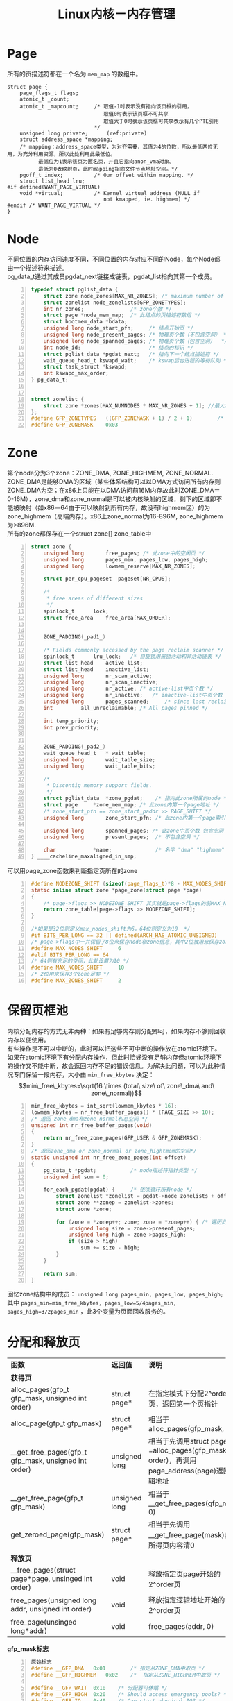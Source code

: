 #+include "../../template.org"
#+OPTIONS: ^:{} _:{} num:t toc:t \n:t
#+title: Linux内核－内存管理

* Page
  所有的页描述符都在一个名为 =mem_map= 的数组中。
#+begin_src c -n -r
struct page {
	page_flags_t flags;
	atomic_t _count;		    
	atomic_t _mapcount;     /* 取值-1时表示没有指向该页框的引用，
                               取值0时表示该页框不可共享
                               取值大于0时表示该页框可共享表示有几个PTE引用
                            */
	unsigned long private;      (ref:private)
	struct address_space *mapping;
    /* mapping：address_space类型，为对齐需要，其值为4的位数，所以最低两位无用，为充分利用资源，所以此处利用此最低位。
          最低位为1表示该页为匿名页，并且它指向anon_vma对象。
          最低为0表映射页，此时mapping指向文件节点地址空间。*/
	pgoff_t index;			/* Our offset within mapping. */
	struct list_head lru;		
#if defined(WANT_PAGE_VIRTUAL)
	void *virtual;			/* Kernel virtual address (NULL if
                               not kmapped, ie. highmem) */
#endif /* WANT_PAGE_VIRTUAL */
}
#+end_src
* Node
  不同位置的内存访问速度不同，不同位置的内存对应不同的Node，每个Node都由一个描述符来描述。
  pg_data_t通过其成员pgdat_next链接成链表，pgdat_list指向其第一个成员。
#+begin_src c -n
typedef struct pglist_data {
	struct zone node_zones[MAX_NR_ZONES]; /* maximum number of zones, normally 3 */
	struct zonelist node_zonelists[GFP_ZONETYPES];
	int nr_zones;               /* zone个数 */
	struct page *node_mem_map;  /* 此结点的页描述符数组 */
	struct bootmem_data *bdata;
	unsigned long node_start_pfn;     /* 结点开始页 */
	unsigned long node_present_pages; /* 物理页个数（不包含空洞） */
	unsigned long node_spanned_pages; /* 物理页个数（包含空洞）  */
	int node_id;                      /* 结点的标识 */
	struct pglist_data *pgdat_next;   /* 指向下一个结点描述符 */
	wait_queue_head_t kswapd_wait;    /* kswap后台进程的等待队列 */
	struct task_struct *kswapd;
	int kswapd_max_order;
} pg_data_t;


struct zonelist {
	struct zone *zones[MAX_NUMNODES * MAX_NR_ZONES + 1]; //最大zone个数x最大node个数（一个node包含若干个zone）由于以null结尾，故＋1
};
#define GFP_ZONETYPES	((GFP_ZONEMASK + 1) / 2 + 1)		/* Loner */
#define GFP_ZONEMASK	0x03
#+end_src
  
* Zone
  第个node分为3个zone：ZONE_DMA, ZONE_HIGHMEM, ZONE_NORMAL.
  ZONE_DMA是能够DMA的区域（某些体系结构可以以DMA方式访问所有内存则ZONE_DMA为空；在x86上只能在以DMA访问前16M内存故此时ZONE_DMA＝0-16M），zone_dma和zone_normal是可以被内核映射的区域，剩下的区域即不能被映射（如x86－64由于可以映射到所有内存，故没有highmem区）的为zone_highmem（高端内存）。x86上zone_normal为16-896M, zone_highmem为>896M.
  所有的zone都保存在一个struct zone[] zone_table中
#+begin_src c -n
struct zone {
	unsigned long		free_pages; /* 此zone中的空闲页 */
	unsigned long		pages_min, pages_low, pages_high;
	unsigned long		lowmem_reserve[MAX_NR_ZONES];

	struct per_cpu_pageset	pageset[NR_CPUS];

	/*
	 * free areas of different sizes
	 */
	spinlock_t		lock;
	struct free_area	free_area[MAX_ORDER];


	ZONE_PADDING(_pad1_)

	/* Fields commonly accessed by the page reclaim scanner */
	spinlock_t		lru_lock;	/* 自旋锁用来锁活动和非活动链表 */
	struct list_head	active_list;
	struct list_head	inactive_list;
	unsigned long		nr_scan_active;
	unsigned long		nr_scan_inactive;
	unsigned long		nr_active; /* active-list中页个数 */
	unsigned long		nr_inactive;   /* inactive-list中页个数 */
	unsigned long		pages_scanned;	   /* since last reclaim */
	int			all_unreclaimable; /* All pages pinned */

	int temp_priority;
	int prev_priority;


	ZONE_PADDING(_pad2_)
	wait_queue_head_t	* wait_table;
	unsigned long		wait_table_size;
	unsigned long		wait_table_bits;

	/*
	 * Discontig memory support fields.
	 */
	struct pglist_data	*zone_pgdat;    /* 指向此zone所属的node */
	struct page		*zone_mem_map; /* 此zone内第一个page地址 */
	/* zone_start_pfn == zone_start_paddr >> PAGE_SHIFT */
	unsigned long		zone_start_pfn; /* 此zone内第一个page索引 */

	unsigned long		spanned_pages; /* 此zone中页个数 包含空洞 */
	unsigned long		present_pages;	/* 不包含空洞 */

	char			*name;              /* 名字 "dma" "highmem" "normal" */
} ____cacheline_maxaligned_in_smp;
#+end_src  

  
可以用page_zone函数来判断指定页所在的zone
#+begin_src c -n
#define NODEZONE_SHIFT (sizeof(page_flags_t)*8 - MAX_NODES_SHIFT - MAX_ZONES_SHIFT)
static inline struct zone *page_zone(struct page *page)
{
    /* page->flags >> NODEZONE_SHIFT 其实就是page->flags的前MAX_NODES_SHIFT+MAX_ZONES_SHIFT位（32位机上是8位，64位机上是12位） */
	return zone_table[page->flags >> NODEZONE_SHIFT];
}

/*如果是32位则定义max_nodes_shift为6，64位则定义为10  */
#if BITS_PER_LONG == 32 || defined(ARCH_HAS_ATOMIC_UNSIGNED)
/* page->flags中一共保留了8位来保存node和zone信息，其中2位被用来保存zone类型（3个dma/highmem/normal），故还剩下6位 */
#define MAX_NODES_SHIFT		6
#elif BITS_PER_LONG == 64
/* 64则有充足的空间，此处设置为10 */
#define MAX_NODES_SHIFT		10
/* 2位用来保存3个zone足矣 */
#define MAX_ZONES_SHIFT		2
#+end_src
* 保留页框池
  内核分配内存的方式无非两种：如果有足够内存则分配即可，如果内存不够则回收内存以便使用。
  有些操作是不可以中断的，此时可以把这些不可中断的操作放在atomic环境下。
  如果在atomic环境下有分配内存操作，但此时恰好没有足够内存但atomic环境下的操作又不能中断，故会返回内存不足的错误信息。为解决此问题，可以为此种情况专门保留一段内存，大小由 =min_free_kbytes= 决定：
$$min\_free\_kbytes=\sqrt(16 \times (total\ size\ of\ zone\_dma\ and\ zone\_normal))$$
#+begin_src c -n
min_free_kbytes = int_sqrt(lowmem_kbytes * 16);
lowmem_kbytes = nr_free_buffer_pages() * (PAGE_SIZE >> 10);
/* 返回 zone_dma和zone_normal和总空间 */
unsigned int nr_free_buffer_pages(void)
{
	return nr_free_zone_pages(GFP_USER & GFP_ZONEMASK);
}
/* 返回zone_dma or zone_normal or zone_hightmem的空间*/
static unsigned int nr_free_zone_pages(int offset)
{
	pg_data_t *pgdat;           /* node描述符指针类型 */
	unsigned int sum = 0;

	for_each_pgdat(pgdat) {     /* 依次循环所有node */
		struct zonelist *zonelist = pgdat->node_zonelists + offset; /* 哪个zone：dma／normal／highmem */
		struct zone **zonep = zonelist->zones;                      /* zonelist第一个元素 */
		struct zone *zone;

		for (zone = *zonep++; zone; zone = *zonep++) { /* 遍历此zonelist */
			unsigned long size = zone->present_pages;
			unsigned long high = zone->pages_high;
			if (size > high)
				sum += size - high;
		}
	}

	return sum;
}
#+end_src

  回忆zone结构中的成员： =unsigned long pages_min, pages_low, pages_high;=
  其中 =pages_min=min_free_kbytes, pages_low=5/4pages_min, pages_high=3/2pages_min= ，此3个变量为页面回收服务的。
  
* 分配和释放页
  | *函数*                                               | *返回值*      | *说明*                                                                                       |
  | *获得页*                                             |               |                                                                                              |
  | alloc_pages(gfp_t gfp_mask, unsigned int order)      | struct page*  | 在指定模式下分配2^order个页，返回第一个页指针                                                |
  | alloc_page(gfp_t gfp_mask)                           | struct page*  | 相当于alloc_pages(gfp_mask, 0)                                                               |
  | __get_free_pages(gfp_t gfp_mask, unsigned int order) | unsigned long | 相当于先调用struct page* =alloc_pages(gfp_mask, order)，再调用page_address(page)返回逻辑地址 |
  | __get_free_page(gfp_t gfp_mask)                      | unsigned long | 相当于__get_free_pages(gfp_mask, 0)                                                          |
  | get_zeroed_page(gfp_mask)                            | struct page*  | 相当于先调用__get_free_page(mask)再将所得页内容清0                                           |
  | *释放页*                                             |               |                                                                                              |
  | __free_pages(struct page*page, unsinged int order)   | void          | 释放指定页page开始的2^order页                                                                |
  | free_pages(unsigned long addr, unsigned int order)   | void          | 释放指定逻辑地址开始的2^order页                                                              |
  | free_page(unsinged long*addr)                        | void          | free_pages(addr, 0)                                                                          |

  *gfp_mask标志*
#+begin_src c -n
原始标志
#define __GFP_DMA	0x01        /* 指定从ZONE_DMA中取页 */
#define __GFP_HIGHMEM	0x02    /*  指定从ZONE_HIGHMEM中取页 */

#define __GFP_WAIT	0x10	/* 分配器可休眠 */
#define __GFP_HIGH	0x20	/* Should access emergency pools? */        /* 分配器可以访问紧急缓冲区*/
#define __GFP_IO	0x40	/* Can start physical IO? */        /*  分配器可以开启IO */
#define __GFP_FS	0x80	/* Can call down to low-level FS? */        /* 分配器可以开启文件系统 */
#define __GFP_COLD	0x100	/* Cache-cold page required */      /* 分配器应该使用高速缓存中快要淘汰的页*/
#define __GFP_NOWARN	0x200	/* Suppress page allocation failure warning */  /* 不必打印警告信息*/
#define __GFP_REPEAT	0x400	/* Retry the allocation.  Might fail */ /*  分配失败则重复分配**/
#define __GFP_NOFAIL	0x800	/* Retry for ever.  Cannot fail */      /*  分配器无限地重复进行分配，不能失败**/
#define __GFP_NORETRY	0x1000	/* Do not retry.  Might fail */ /*  分配失败后后不会再进行分配**/
#define __GFP_NO_GROW	0x2000	/* Slab internal usage */       /*  slab中使用的**/
#define __GFP_COMP	0x4000	/* Add compound page metadata */
#define __GFP_ZERO	0x8000	/* Return zeroed page on success */

组合标志
#define GFP_ATOMIC	(__GFP_HIGH)
#define GFP_NOIO	(__GFP_WAIT)
#define GFP_NOFS	(__GFP_WAIT | __GFP_IO)
#define GFP_KERNEL	(__GFP_WAIT | __GFP_IO | __GFP_FS)
#define GFP_USER	(__GFP_WAIT | __GFP_IO | __GFP_FS)
#define GFP_HIGHUSER	(__GFP_WAIT | __GFP_IO | __GFP_FS | __GFP_HIGHMEM)
#+end_src
  * 应该避免直接使用__GFP开头的原始标志，最好直接使用GFP_开头的组合标志。
    最常用的GFP_KERNEL和GFP_ATOMIC，前者由于可以引发睡眠并且可以启动IO和文件系统，所在分配成功的机率较大。GFP_ATOMIC由于不能引发睡眠，所以分配成功机率较小，但在特殊情况下，例如必须保证当前代码不能发生睡眠（例如：中断处理程序，软中断）时，必须使用该组合标志。 
  * 由于高端内存不一定存在有效的逻辑地址与之相对应，故在调用返回值是逻辑地址的函数时，不能使用__GFP_HIGHMEM标志位。（由于64位机上不存在高端内存，故无需考虑此种情况）
* Buddy
** 数据结构
  free_area结构体定义如下：
#+begin_src c -n
struct free_area {
	struct list_head	free_list;
	unsigned long		nr_free;
};
#+end_src 
  用于管理buddy块的结构是free_area[MAX_ORDER], MAX_ORDER为11.其中以free_area[order].free_list为链表头的链表中的每个元素为一个大小为2^order个页的块的第一个页。
#+begin_html
<center>
<img src="image/buddy.jpg"></img>
</center>
#+end_html  
  回忆：page结构体的[[(private)][private]]成员，当一个块的第一个页被链进一个链表时，其值被设置为order，当此块从该链表上删除时，此值被清空。作用是：合并两个块时用来检查该页开始的某个块是否可以被合并。

** __rmqueue函数用于取块
#+begin_src c -n
/*
 * 从free_area[11]中找一个合适的块
 * zone指定取块所在的区：dma or highmeme or normal, 每个区都有自己的free_area[11]
 */

static struct page *__rmqueue(struct zone *zone, unsigned int order)
{
	struct free_area * area;
	unsigned int current_order;
	struct page *page;

	for (current_order = order; current_order < MAX_ORDER; ++current_order) {
		area = zone->free_area + current_order;
		if (list_empty(&area->free_list))
			continue;
		page = list_entry(area->free_list.next, struct page, lru);
		list_del(&page->lru);
        /* 清除page->flags中的pg_private标志并清空private变量清空 */
		rmv_page_order(page);
        /* area中的nr_free记录可用块的个数 */
		area->nr_free--;
        /* area中的free_pages记录此链表上所有块的总页数＝nr_free*2^order */
		zone->free_pages -= 1UL << order;
        /* 如果分配的order比所需要的order大，则需要拆分并把剩下的挂到合适的free_area[x]中的链表上 */
		return expand(zone, page, order, current_order, area);
	}
	return NULL;
}
static inline void rmv_page_order(struct page *page)
{
	__ClearPagePrivate(page);
	page->private = 0;
}
#define __ClearPagePrivate(page) __clear_bit(PG_private, &(page)->flags)

static inline struct page *
expand(struct zone *zone, struct page *page,
 	int low, int high, struct free_area *area)
{
	unsigned long size = 1 << high;
	while (high > low) {
        /* 在free_area中的下标下降一级 */
		area--;
        /* 大块大小缩减一半 */
		high--;
		size >>= 1;
		BUG_ON(bad_range(zone, &page[size]));
        /* 从下面可以看到：大块分开后前面为所用，后面块持到链表上保存 */
		list_add(&page[size].lru, &area->free_list);
		area->nr_free++;
		set_page_order(&page[size], high);
	}
	return page;
}
static inline void set_page_order(struct page *page, int order) {
	page->private = order;
	__SetPagePrivate(page);
}
#define __SetPagePrivate(page)  __set_bit(PG_private, &(page)->flags)
#+end_src   

  
** free_pages_bulk用于释放块
  free_pages_bulk先对zone->lock进行加锁，再调用__free_pages_bulk
#+begin_src c -n
static inline void __free_pages_bulk (struct page *page, struct page *base,
                                      struct zone *zone, unsigned int order)
{
	unsigned long page_idx;
	struct page *coalesced;
	int order_size = 1 << order;

	if (unlikely(order))        /* ???? */
		destroy_compound_page(page, order);

	page_idx = page - base;

	BUG_ON(page_idx & (order_size - 1)); /* ???? */
	BUG_ON(bad_range(zone, page));       /* 溢出时报错 */

	zone->free_pages += order_size;
	while (order < MAX_ORDER-1) {
		struct free_area *area;
		struct page *buddy;
		int buddy_idx;

		buddy_idx = (page_idx ^ (1 << order)); /* 若page_idx的order位如果为0则置1，如果为1则置0，即相当于+2^order或者-2^order */
		buddy = base + buddy_idx;              /* 有可能是buddy */
		if (bad_range(zone, buddy))            /* buddy溢出 */
			break;
		if (!page_is_buddy(buddy, order)) /* 见下 */
			break;
		list_del(&buddy->lru);  /* 将找到的buddy在其所在的链表中删除 */
		area = zone->free_area + order; /* area为buddy所在链表在free_area数组位置地址 */
		area->nr_free--;                /* 块减少1 */
		rmv_page_order(buddy);          /* 清除private标志和成员 */
		page_idx &= buddy_idx;          /* 如果page_idx原来是的order位为1，则由buddy_idx的由来可知其order位为0，与后为0；
                                           同理page_idx原来是的order位为0，则由buddy_idx的由来可知其order位为1，与后为0；
                                           即两个buddy块最小的地址 */
		order++;
	}
	coalesced = base + page_idx; /* 新块的首页地址 */
	set_page_order(coalesced, order); /* 设置其private标志和成员 */
	list_add(&coalesced->lru, &zone->free_area[order].free_list);
	zone->free_area[order].nr_free++;
}

/*
 * 1.检查page->flags是否设置了PG_priate
 * 2.检查page->private是否为order，只有大小相同时才能合并（才能称为buddy）
 * 3.必须是动态内存，即不能设置保留位
 * 4.引用计数必须为-1，即没有被任务引用
 * 只能符合以上4条才能称为找到一个合法的buddy才可以合并
 */
static inline int page_is_buddy(struct page *page, int order)
{
       if (PagePrivate(page)           &&
           (page_order(page) == order) &&
           !PageReserved(page)         &&
            page_count(page) == 0)
               return 1;
       return 0;
}
#define PagePrivate(page)	test_bit(PG_private, &(page)->flags)
#+end_src
  
* Slab
** 数据结构
  * 系统初始化时会调用 =kmem_cache_init= 来初始化各个cache。
  * 创建一个新的cache： =kmem_cache_create=
  * 销毁一个cache： =kmem_cache_destroy=,销毁之前必须先销毁该cache上所有的slab， =kmem_cache_shrink= 调用 =slab_destroy= 来销毁slab
  * 可以通过查看/proc/slabinfo文件来得知所有cache的name，及每个cache的空闲object和分配object情况。

    第一个cache叫 =kmem_cache= ，它的object是其它cache描述符。变量cache_cache保存此特殊的cache：
#+begin_src c -n
static kmem_cache_t cache_cache = {
	.lists		= LIST3_INIT(cache_cache.lists),
	.batchcount	= 1,
	.limit		= BOOT_CPUCACHE_ENTRIES,
	.objsize	= sizeof(kmem_cache_t),
	.flags		= SLAB_NO_REAP,
	.spinlock	= SPIN_LOCK_UNLOCKED,
	.name		= "kmem_cache",
#if DEBUG
	.reallen	= sizeof(kmem_cache_t),
#endif
};
#+end_src    
    cache_chain是cache链表的表头：
#+begin_src c
static struct list_head cache_chain;
#+end_src
    cache_sizes结构休如下：
#+begin_src c -n
struct cache_sizes {
	size_t		 cs_size;
	kmem_cache_t	*cs_cachep; /*指向普通的cache*/
	kmem_cache_t	*cs_dmacachep; /*指向dma cache*/
};
#+end_src

#+begin_html
<center>
<img src="image/cache_slab.jpg"></img>
</center>
#+end_html
    cache描述符结构如下：
#+begin_src c -n
#typedef kmem_cache_t kmem_cache_s;
struct kmem_cache_s {
/* 1) per-cpu data, touched during every alloc/free */
	struct array_cache	*array[NR_CPUS];/*见空闲slab局部缓存*/
	unsigned int		batchcount;
	unsigned int		limit;  /* 一个cache上最大的空闲object数目 */
	struct kmem_list3	lists;  /* 三个链表头，分别表示used free partial */

	unsigned int		objsize;    /* 该cache内包含object的大小  */
	unsigned int	 	flags;      /* 该cache的标志 */
	unsigned int		num;        /* 每个slab中object的大小 */
	unsigned int		free_limit; /* 整个cache中空闲object的上限 */
	spinlock_t		spinlock;       /* 自旋锁 */

	unsigned int		gfporder; /* 每个slab有2^gfporder个页 */

	unsigned int		gfpflags; /* GFP开关的标志 */

	size_t			colour;     /* 见colour */
	unsigned int		colour_off;  
	unsigned int		colour_next; 
	kmem_cache_t		*slabp_cache; /* 当off_slab时指向外部存储slab描述符和object描述符的结构，见on_slab和off_slab */
	unsigned int		slab_size;    /* slab大小 */
	unsigned int		dflags;		/* dynamic flags */

	void (*ctor)(void *, kmem_cache_t *, unsigned long); /* 构造函数 */
	void (*dtor)(void *, kmem_cache_t *, unsigned long); /* 析构函数 */

	const char		*name;      /* 名字 */
	struct list_head	next;   /* 用于连接下一个cache构成双链表，表头为cache_chain */

#if STATS
	unsigned long		num_active;
	unsigned long		num_allocations;
	unsigned long		high_mark;
	unsigned long		grown;
	unsigned long		reaped;
	unsigned long 		errors;
	unsigned long		max_freeable;
	unsigned long		node_allocs;
	atomic_t		allochit;
	atomic_t		allocmiss;
	atomic_t		freehit;
	atomic_t		freemiss;
#endif
#if DEBUG
	int			dbghead;
	int			reallen;
#endif
};

struct kmem_list3 {
	struct list_head	slabs_partial;
	struct list_head	slabs_full;
	struct list_head	slabs_free;
	unsigned long	free_objects; /* 此cache中空闲的object个数 */
	int		free_touched;
	unsigned long	next_reap;
	struct array_cache	*shared;
};    
#+end_src
    slab描述符结构如下：
#+begin_src c -n
struct slab {
	struct list_head	list;      /* 用来链接slab链(used, free, partial中的一个链) */
	unsigned long		colouroff; /* 参见colour */
	void			*s_mem;		/* 第一个object的位置 */
	unsigned int		inuse;		/* 此slab中正在使用的object个数*/
	kmem_bufctl_t		free;       /* 此slab中空闲的object个数 */
};    
#+end_src
** on_slab和off_slab
  * on_slab
    当object大小<(page_size<<3)时采用on slab方式：slab描述符和object描述符和object共存在slab中。
    每个object对应一个object描述符： =kmem_bufctl_t= .
#+begin_src c
typedef unsigned short kmem_bufctl_t;
#+end_src
    当object被分配时（即被使用时）此值无意义，但当object空闲时，此值存放下一个空闲object的索引，即构成了一个free object的链表。
    最后一个object描述符内容是BUFCTL_END(0xffff)表示结束。
  * off_slab
    当object大小>(page_size<<3)时采用off slab方式，此时slab描述符和object描述符不在slab中而在缓存cache的slabp_cache域指向的缓存结构中。
#+begin_html
<center>
<img src="./image/on_slab_off_slab.png"></img>
</center>
#+end_html
    
** colour
  如果相同大小的对象被存储在slab相同的偏移位置，这样的话不同slab中相同偏移位置的对象映射到同一个cache line的概率就会很高，这样硬件缓存就有可能浪费内存周期在转移同一cache line的数据上，为减少此种情况的发生，slab分配器采用了slab colouring方法：slab拥有不同的colour值。假设对齐大小为aln（object地址必须是aln的整数倍）（此值存放在cache->color_off中），slab中未用的字节数为free，object大小为osize，slab描述符和object描述符的总大小为dsize。则colour的取值为free/aln（表偏移的最大值），slab的偏移可以取0-colour，一个slab的偏移值由cache->colour_next值决定，每次分配slab都要用此值，之后将其自增，直到到达colour后归0重新开始。设一个slab的偏移是clo，则slab的偏移大小为：clo*aln+dsize，此值存放在slab->coloroff域中。free-clo*aln大小被放到了slab的最后。如图：
#+begin_html
<center>
<img src="./image/slab_color.png"></img>
</center>
#+end_html
** local cache
  每个CPU对应一个array_cache。紧接着array_cache下面是一系列指针，指向free object.
#+begin_html
<center>
<img src="image/local_cache.jpg"></img>
</center>
#+end_html
#+begin_src c -n
struct array_cache {
	unsigned int avail;         /* 总共有多少个free object指针 */
	unsigned int limit;         /* 此local cache中最大能有多少个object指针*/
	unsigned int batchcount;    /* 如果此local cache没有free object，则为此local cache添加batchcount个free object
                                （如果free object个数>batchcount的话），如果<batchcount的话，则有多少分配多少.
                                同理释放obj时如果有batchcount个可供迁移则迁移batchcount，否则有多少迁多少
                                简而言之：分配和释放都不能超过batchcount个 */
	unsigned int touched;       /*如果此local cache最近被使用过则置1*/
};    
#+end_src
  可以用 =ac_data= 函数来获得本CPU的array_cache结构：
#+begin_src c -n
static inline struct array_cache *ac_data(kmem_cache_t *cachep)
{
	return cachep->array[smp_processor_id()];
}
#+end_src
  可以用 =ac_entry= 来获得array_cache下面的指向free object系列指针的第一个指针：
#+begin_src c -n
static inline void ** ac_entry(struct array_cache *ac)
{
	return (void**)(ac+1);
}
#+end_src
  一共有ac->avail个空的object，则 ac_entry(ac)[--ac->avail]返回一个可用object同时将可用object个数减1.

** kmem_cache_alloc用来获得指定cache的一个空的object
  参数cachep指向要获得空object的cache。
#+begin_src c -n
void * kmem_cache_alloc (kmem_cache_t *cachep, int flags)
{
	return __cache_alloc(cachep, flags);
}
#+end_src
  __cache_alloc函数：
#+begin_src c -n
static inline void * __cache_alloc (kmem_cache_t *cachep, int flags)
{
	unsigned long save_flags;
	void* objp;
	struct array_cache *ac;

	cache_alloc_debugcheck_before(cachep, flags);

	local_irq_save(save_flags);
	ac = ac_data(cachep);
	if (likely(ac->avail)) {  /*如果本地cache存在可用object则在本地取*/
		STATS_INC_ALLOCHIT(cachep);
		ac->touched = 1;
		objp = ac_entry(ac)[--ac->avail];       /*见前面的：local cache分析*/
	} else {                    /**/
		STATS_INC_ALLOCMISS(cachep);
		objp = cache_alloc_refill(cachep, flags);
	}
	local_irq_restore(save_flags);
	objp = cache_alloc_debugcheck_after(cachep, flags, objp, __builtin_return_address(0));
	return objp;
}
#+end_src
  cache_alloc_refill函数：
  1) 首先查看参数指定的cache的kmem_list3共享array cache，如果有free object(此array cache的avail不为0)则把它迁过来（如果个数>ac->batchcount的话，则迁ac->batchcount个，如果<ac->batchcount的话就有多少迁多少）。
  2) 如果没有共享array cache，则去查看此cache的partial和free list中查看是否有free object，如果有则迁过来，如果没有则必须要新分配一个slab了
  3) 如果迁移成功，则返回ac_entry(ac)[--ac->avail]即可，没有迁移则必须新分配slab
  4) 如果分配slab失败则表明此时内存根本不够用，分配object失败，返回NULL；如果分配slab成功则重新开始执行发上步骤（此时肯定可以找到free object）。
#+begin_src c -n
static void* cache_alloc_refill(kmem_cache_t* cachep, int flags)
{
	int batchcount;
	struct kmem_list3 *l3;
	struct array_cache *ac;

	check_irq_off();
	ac = ac_data(cachep);
retry:
	batchcount = ac->batchcount;
	if (!ac->touched && batchcount > BATCHREFILL_LIMIT) {
		/* if there was little recent activity on this
		 * cache, then perform only a partial refill.
		 * Otherwise we could generate refill bouncing.
		 */
		batchcount = BATCHREFILL_LIMIT;
	}
	l3 = list3_data(cachep);

	BUG_ON(ac->avail > 0);
	spin_lock(&cachep->spinlock);
    /* 1 */
	if (l3->shared) {
		struct array_cache *shared_array = l3->shared;
		if (shared_array->avail) {
			if (batchcount > shared_array->avail)
				batchcount = shared_array->avail;
			shared_array->avail -= batchcount;
			ac->avail = batchcount;
			memcpy(ac_entry(ac), &ac_entry(shared_array)[shared_array->avail],
					sizeof(void*)*batchcount);
			shared_array->touched = 1;
			goto alloc_done;
		}
	}
    /* 2 */
	while (batchcount > 0) {
		struct list_head *entry;
		struct slab *slabp;
		/* Get slab alloc is to come from. */
		entry = l3->slabs_partial.next;
		if (entry == &l3->slabs_partial) { /* 半满列表为空 */
			l3->free_touched = 1;
			entry = l3->slabs_free.next;
			if (entry == &l3->slabs_free) /* 空列表为空 */
				goto must_grow;           /* 此时必须要分配新slab */
		}

		slabp = list_entry(entry, struct slab, list); /* 半满列表不空 */
		check_slabp(cachep, slabp);
		check_spinlock_acquired(cachep);
		while (slabp->inuse < cachep->num && batchcount--) {
			kmem_bufctl_t next;
			STATS_INC_ALLOCED(cachep);
			STATS_INC_ACTIVE(cachep);
			STATS_SET_HIGH(cachep);

            /* 紧跟local cache的free object指针指向一个空的object */
			ac_entry(ac)[ac->avail++] = slabp->s_mem + slabp->free*cachep->objsize;
            /* 此slab正在使用的个数+1 */
			slabp->inuse++;
            /* slab描述符后的object描述会构成了空闲object的链表（回忆：on_slab和off_slab），故slab_buffctl(slab)[slabp->free]里存放的是下一个free object的索引，由于此free object已经被local cache抢去，故其不再free，故修改slabp->free为next */
			next = slab_bufctl(slabp)[slabp->free];
#if DEBUG
			slab_bufctl(slabp)[slabp->free] = BUFCTL_FREE;
#endif
		       	slabp->free = next;
		}
		check_slabp(cachep, slabp);

		/* move slabp to correct slabp list: */
		list_del(&slabp->list);
		if (slabp->free == BUFCTL_END) /* 表明此链表已经满了，故加在l3->slabs_full上，否则加上半满列表上 */
			list_add(&slabp->list, &l3->slabs_full);
		else
			list_add(&slabp->list, &l3->slabs_partial);
	}

must_grow:
	l3->free_objects -= ac->avail; /* ac->avail最初是0，后经过移动已经不再是0，其获得几个表明l3是失去几个 */
alloc_done:
	spin_unlock(&cachep->spinlock);
    /* 4 */
	if (unlikely(!ac->avail)) { /* 如果此时ac->avail仍旧是0 表明前面的都没有成功即没有空的object，必须要新分配一个slab了 */
		int x;
		x = cache_grow(cachep, flags, -1); /* 新分配一个slab */
		
		// cache_grow can reenable interrupts, then ac could change.
		ac = ac_data(cachep);
        /* cache_grow分配新slab失败，表明此时内存不够用，无法分配一个空的object，返回空 */
		if (!x && ac->avail == 0)	// no objects in sight? abort
			return NULL;
        /* slab分配成功，再尝试 */
		if (!ac->avail)		// objects refilled by interrupt?
			goto retry;
	}
    /* 3 */
	ac->touched = 1;                  /* 此local cache最近被使用过 */
	return ac_entry(ac)[--ac->avail]; /* ac->avail不为0 返回一个free object */
}
#+end_src
** kmem_cache_free用来释放指定cache的一个object
   =void kmem_cache_free (kmem_cache_t *cachep, void *objp)=
   cachep指向欲删除obj所在的cache，objp指向欲删除的obj
   1. =kmem_cache_free= 调用了 =__cache_free=
   2. 如果local cache中有剩余的指针可供挂载，则直接挂载到剩余的某个指针即可。
   3. 否则调用 =cache_flusharray=
      * 如果此cache的共享array cache中有剩余则通过把local cache中的部分obj指针迁移到共享ac中从而再通过2即可实现释放obj
      * 否则通过调用 =free_block= 来释放 ac->batchcount个obj：
        - 对每个释放的obj都执行以下操作：
          + 将欲删除的obj标记为free，修改数组链表将其加入到free obj的数组链表中，修改slab中的统计成员
          + 如果删除此obj后总free obj个数超过此cache上限（cache->free_limit），则销毁此slab
          + 如果删除此obj后此链表所有obj全为free则将其添加到free list中，否则加入到partial list中
  =__cache_free= 函数：
#+begin_src c -n
static inline void __cache_free (kmem_cache_t *cachep, void* objp)
{
	struct array_cache *ac = ac_data(cachep);

	check_irq_off();
	objp = cache_free_debugcheck(cachep, objp, __builtin_return_address(0));

	if (likely(ac->avail < ac->limit)) {
		STATS_INC_FREEHIT(cachep);
		ac_entry(ac)[ac->avail++] = objp;       /*Attention*/
		return;
	} else {
		STATS_INC_FREEMISS(cachep);
		cache_flusharray(cachep, ac);           /*Attention*/
		ac_entry(ac)[ac->avail++] = objp;
	}
}
#+end_src
  =cache_flusharray= 函数：
#+begin_src c -n
static void cache_flusharray (kmem_cache_t* cachep, struct array_cache *ac)
{
	int batchcount;

	batchcount = ac->batchcount;
#if DEBUG
	BUG_ON(!batchcount || batchcount > ac->avail);
#endif
	check_irq_off();
	spin_lock(&cachep->spinlock);
    /* 如果此cache中有共享array cache且此array cache中没有达到最大值，则把ac中batchcount个
       （如果剩余个数比ac->batchcount大的话就是ac->batchcount个 否则就是剩多个迁移多少）
       迁到共享的array cache中，此时ac中便有剩余了 于是可把释放的obj挂到剩余指针上*/
	if (cachep->lists.shared) {
		struct array_cache *shared_array = cachep->lists.shared;
		int max = shared_array->limit-shared_array->avail;
		if (max) {
			if (batchcount > max)
				batchcount = max;
            /* 把ac最开始的batchcount个拷贝到共享ac中，所以之后还要用memmove函数把后面的移上来 */
			memcpy(&ac_entry(shared_array)[shared_array->avail],
					&ac_entry(ac)[0],
					sizeof(void*)*batchcount);
			shared_array->avail += batchcount;
			goto free_done;
		}
	}
    /* 释放了batchcount个obj，调整slab结构 */
	free_block(cachep, &ac_entry(ac)[0], batchcount);
free_done:
#if STATS
	{
		int i = 0;
		struct list_head *p;

		p = list3_data(cachep)->slabs_free.next;
		while (p != &(list3_data(cachep)->slabs_free)) {
			struct slab *slabp;

			slabp = list_entry(p, struct slab, list);
			BUG_ON(slabp->inuse);

			i++;
			p = p->next;
		}
		STATS_SET_FREEABLE(cachep, i);
	}
#endif
	spin_unlock(&cachep->spinlock);
	ac->avail -= batchcount;
	memmove(&ac_entry(ac)[0], &ac_entry(ac)[batchcount],
			sizeof(void*)*ac->avail);
}
#+end_src

  =free_block= 函数：
#+begin_src c -n
static void free_block(kmem_cache_t *cachep, void **objpp, int nr_objects)
{
	int i;
	check_spinlock_acquired(cachep);
	cachep->lists.free_objects += nr_objects;

    /* 对每个释放obj都执行以下操作 */
	for (i = 0; i < nr_objects; i++) {
		void *objp = objpp[i];
		struct slab *slabp;
		unsigned int objnr;

		slabp = GET_PAGE_SLAB(virt_to_page(objp));
        /* 先将此slab从slab链表中删除，最后再通过其是空还是半满重新挂载 */
		list_del(&slabp->list);
        /* 释放obj在obj数组中的下标（用来为数组链表服务） */
		objnr = (objp - slabp->s_mem) / cachep->objsize;
		check_slabp(cachep, slabp);
#if DEBUG
		if (slab_bufctl(slabp)[objnr] != BUFCTL_FREE) {
			printk(KERN_ERR "slab: double free detected in cache '%s', objp %p.\n",
						cachep->name, objp);
			BUG();
		}
#endif
        /* 把它加到数组链表的第一个 */
		slab_bufctl(slabp)[objnr] = slabp->free;
		slabp->free = objnr;
        
		STATS_DEC_ACTIVE(cachep);
		slabp->inuse--;         /* 释放一个object 正在使用的个数－1 */
		check_slabp(cachep, slabp);

		/* fixup slab chains */
		if (slabp->inuse == 0) {
            /* 如果此slab的object全部为空闲，且总空闲object个数>此cache空闲object上限，则销毁此slab */
			if (cachep->lists.free_objects > cachep->free_limit) {
				cachep->lists.free_objects -= cachep->num;
				slab_destroy(cachep, slabp);
                /* 没有达到空闲obj上限则把它加到free list中 */
			} else {
				list_add(&slabp->list,
				&list3_data_ptr(cachep, objp)->slabs_free);
			}
            /* 添加到装满列表中 */
		} else {
            /* 有正在使用的obj并且肯定不是全部都在使用（刚刚释放一个），所以移到partial list中 */
			list_add_tail(&slabp->list,
				&list3_data_ptr(cachep, objp)->slabs_partial);
		}
	}
}
#+end_src
  
** kmalloc
   kmalloc调用了__kmalloc, __kmallloc调用了__cache_alloc，最终效果等价于：
#+begin_src c -n
void * kmalloc(size_t size, int flags)
{
    struct cache_sizes *csizep = malloc_sizes;
    kmem_cache_t * cachep;
    for (; csizep->cs_size; csizep++) {
        if (size > csizep->cs_size)
            continue;
        if (flags & _ _GFP_DMA)
            cachep = csizep->cs_dmacachep;
        else
            cachep = csizep->cs_cachep;
        return kmem_cache_alloc(cachep, flags);
    }
    return NULL;
}
#+end_src
** kfree
   Don't free memory not originally allocated by kmalloc() or you will run into trouble.
   objp是由kmalloc返回的指针。
#+begin_src c -n
void kfree (const void *objp)
{
	kmem_cache_t *c;
	unsigned long flags;

	if (!objp)
		return;
	local_irq_save(flags);
	kfree_debugcheck(objp);
	c = GET_PAGE_CACHE(virt_to_page(objp));
	__cache_free(c, (void*)objp);
	local_irq_restore(flags);
}
#+end_src

** 内存池
   注意与 =保留页框池= 的区别：保留页框池只能用在原子操作分配请求，而内存池只能被一些指定的设备使用，是保留的动态内存（一般情况下不会使用，只有当请求普通内存注定失败时才会使用内存池）。
   称内存池中的单元为内存元素（memory element）
#+begin_src c -n
typedef struct mempool_s {
	spinlock_t lock;
	int min_nr;		            /* 内存池中内存元素的最大个数（初始时个数，最少可以得到的个数） */
	int curr_nr;		        /* 当前内存池中内存元素的个数 */
	void **elements;            /* 二级指针，指向 指向内存元素指针数组 的指针 */
	void *pool_data;            /* 内存池拥有者的可用私有数据 */
	mempool_alloc_t *alloc;     /* 分配函数 */
	mempool_free_t *free;       /* 释放函数 */
	wait_queue_head_t wait;     /* 等待队列 */
} mempool_t;
typedef void * (mempool_alloc_t)(int gfp_mask, void *pool_data);
typedef void (mempool_free_t)(void *element, void *pool_data);
#+end_src
   * 如果内存元素是slab中的object，一般常用的alloc和free分别是 =mempool_alloc_slab= 和 =mempool_free_slab= ，分别调用的是前面分析过的 =kmem_cache_alloc= 和 =kmem_cache_free= 。此时成员pool_data保存的是cache的地址.
#+begin_src c -n
void *mempool_alloc_slab(int gfp_mask, void *pool_data)
{
	kmem_cache_t *mem = (kmem_cache_t *) pool_data;
	return kmem_cache_alloc(mem, gfp_mask);
}
void mempool_free_slab(void *element, void *pool_data)
{
	kmem_cache_t *mem = (kmem_cache_t *) pool_data;
	kmem_cache_free(mem, element);
}
#+end_src
   * =mempool_create= 和 =mempool_destroy= 分别用来创建和销毁一个内存池。
   * =mempool_alloc= 和 =mempool_free= 用来分配和释放内存池中的一个内存元素，其参数mempool_t和gfp_mask。
     
     
* 图
  最后上三张图，不是我画的，[[http://bbs.chinaunix.net/thread-2018659-1-1.html][ChinaUnix论坛上下的]]
  #+html:<center>
  #+html:<img src="image/wdy_mm_1.gif"></img><br/>
  #+html:<img src="image/wdy_mm_2.gif"></img><br/>
  #+html:<img src="image/wdy_mm_3.gif"></img><br/> 
  #+html:</center>

#+BEGIN_HTML
<script src="../../Layout/JS/disqus-comment.js"></script>
<div id="disqus_thread">
</div>
#+END_HTML
